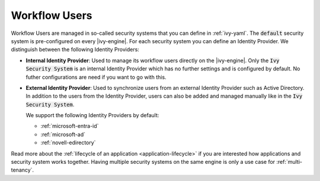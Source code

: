 .. _configuration-security-system:

Workflow Users
==============

Workflow Users are managed in so-called security systems that you can define in
:ref:`ivy-yaml`. The :code:`default` security system is pre-configured on every
|ivy-engine|. For each security system you can define an Identity Provider. We
distinguish between the following Identity Providers:

* **Internal Identity Provider**:
  Used to manage its workflow users directly on the |ivy-engine|. Only the
  :code:`Ivy Security System` is an internal Identity Provider which has no
  further settings and is configured by default. No futher configurations are need
  if you want to go with this.

* **External Identity Provider**:
  Used to synchronize users from an external Identity Provider such as Active
  Directory. In addition to the users from the Identity Provider, users can also
  be added and managed manually like in the :code:`Ivy Security System`.

  We support the following Identity Providers by default:

  - :ref:`microsoft-entra-id`
  - :ref:`microsoft-ad`
  - :ref:`novell-edirectory`


Read more about the :ref:`lifecycle of an application <application-lifecycle>`
if you are interested how applications and security system works together. 
Having multiple security systems on the same engine is only a use case for
:ref:`multi-tenancy`.
